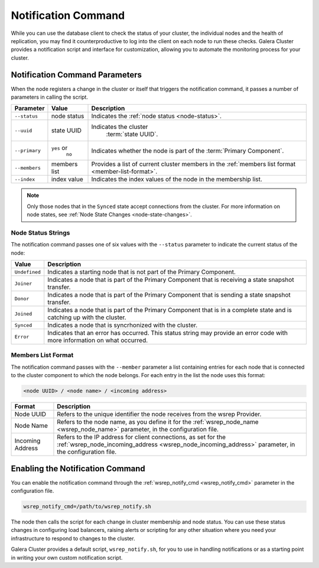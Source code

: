 ====================================
Notification Command
====================================
.. _`notification-cmd`:

While you can use the database client to check the status of your cluster, the individual nodes and the health of replication, you may find it counterproductive to log into the client on each node to run these checks.  Galera Cluster provides a notification script and interface for customization, allowing you to automate the monitoring process for your cluster.



-------------------------------------
Notification Command Parameters
-------------------------------------
.. _`notification-cmd-parameters`:

When the node registers a change in the cluster or itself that triggers the notification command, it passes a number of parameters in calling the script.

+---------------+----------------+----------------------------------+
| Parameter     | Value          | Description                      |
+===============+================+==================================+
| ``--status``  | node status    | Indicates the                    |
|               |                | :ref:`node status <node-status>`.|
+---------------+----------------+----------------------------------+
| ``--uuid``    | state UUID     | Indicates the cluster            |
|               |                |  :term:`state UUID`.             |
+---------------+----------------+----------------------------------+
| ``--primary`` | ``yes`` or     | Indicates whether the node is    |
|               |  ``no``        | part of the                      |
|               |                | :term:`Primary Component`.       |
+---------------+----------------+----------------------------------+
| ``--members`` | members list   | Provides a list of current       |
|               |                | cluster members in the           |
|               |                | :ref:`members list format        |
|               |                | <member-list-format>`.           |
+---------------+----------------+----------------------------------+
| ``--index``   | index value    | Indicates the index values of the|
|               |                | node in the membership list.     |
+---------------+----------------+----------------------------------+


.. note:: Only those nodes that in the ``Synced`` state accept connections from the cluster.  For more information on node states, see :ref:`Node State Changes <node-state-changes>`.


^^^^^^^^^^^^^^^^^^^^^^^^^
Node Status Strings
^^^^^^^^^^^^^^^^^^^^^^^^^
.. _`node-status`:

The notification command passes one of six values with the ``--status`` parameter to indicate the current status of the node:

+---------------+-------------------------------------------------------+
| Value         | Description                                           |
+===============+=======================================================+
| ``Undefined`` | Indicates a starting node that is not part            |
|               | of the Primary Component.                             |  
+---------------+-------------------------------------------------------+
| ``Joiner``    | Indicates a node that is part of the                  |
|               | Primary Component that is receiving a state           |
|               | snapshot transfer.                                    |
+---------------+-------------------------------------------------------+
| ``Donor``     | Indicates a node that is part of the                  |
|               | Primary Component that is sending a state             |
|               | snapshot transfer.                                    |
+---------------+-------------------------------------------------------+
| ``Joined``    | Indicates a node that is part of the                  |
|               | Primary Component  that is in a complete state        |
|               | and is catching up with the cluster.                  |
+---------------+-------------------------------------------------------+
| ``Synced``    | Indicates a node that is syncrhonized with the        |
|               | cluster.                                              |
+---------------+-------------------------------------------------------+
| ``Error``     | Indicates that an error has occurred.  This status    |
|               | string may provide an error code with more            |
|               | information on what occurred.                         |
+---------------+-------------------------------------------------------+

^^^^^^^^^^^^^^^^^^^^^^^^^
Members List Format
^^^^^^^^^^^^^^^^^^^^^^^^^
.. _`member-list-format`:

The notification command passes with the ``--member`` parameter a list containing entries for each node that is connected to the cluster component to which the node belongs.  For each entry in the list the node uses this format:

.. code-block:: text

   <node UUID> / <node name> / <incoming address>
   
+------------------+---------------------------------------------------+
| Format           | Description                                       |
+==================+===================================================+
| Node UUID        | Refers to the unique identifier the node receives |
|                  | from the wsrep Provider.                          |
+------------------+---------------------------------------------------+
| Node Name        | Refers to the node name, as you define it for the |
|                  | :ref:`wsrep_node_name <wsrep_node_name>`          |
|                  | parameter, in the configuration file.             |
+------------------+---------------------------------------------------+
| Incoming Address | Refers to the IP address for client connections,  |
|                  | as set for the                                    |
|                  | :ref:`wsrep_node_incoming_address                 |
|                  | <wsrep_node_incoming_address>` parameter,         |
|                  | in the configuration file.                        |
+------------------+---------------------------------------------------+
 

----------------------------------
Enabling the Notification Command
----------------------------------
.. _`enable-notification-command`:

You can enable the  notification command through the :ref:`wsrep_notify_cmd <wsrep_notify_cmd>` parameter in the configuration file. 

.. code-block:: ini

   wsrep_notify_cmd=/path/to/wsrep_notify.sh

The node then calls the script for each change in cluster membership and node status.  You can use these status changes in configuring load balancers, raising alerts or scripting for any other situation where you need your infrastructure to respond to changes to the cluster.

Galera Cluster provides a default script, ``wsrep_notify.sh``, for you to use in handling notifications or as a starting point in writing your own custom notification script.



